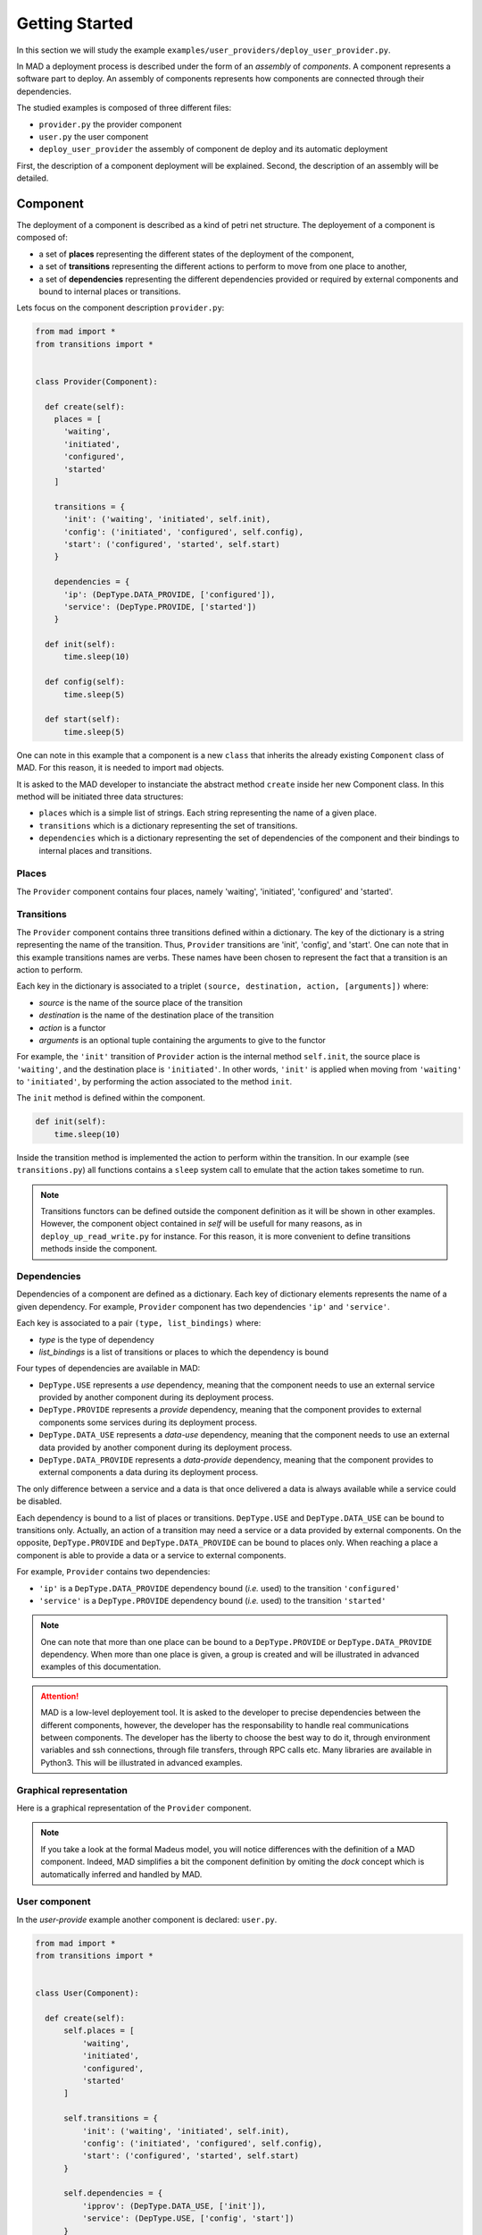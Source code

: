 .. _gettingstarted:

Getting Started
===============================

In this section we will study the example ``examples/user_providers/deploy_user_provider.py``.

In MAD a deployment process is described under the form of an *assembly* of *components*. A component represents a software part to deploy. An assembly of components represents how components are connected through their dependencies.

The studied examples is composed of three different files:

- ``provider.py`` the provider component
- ``user.py`` the user component
- ``deploy_user_provider`` the assembly of component de deploy and its automatic deployment

First, the description of a component deployment will be explained. Second, the description of an assembly will be detailed.
  
Component
------------

The deployment of a component is described as a kind of petri net structure. The deployement of a component is composed of:

- a set of **places** representing the different states of the deployment of the component,
- a set of **transitions** representing the different actions to perform to move from one place to another,
- a set of **dependencies** representing the different dependencies provided or required by external components and bound to internal places or transitions.

Lets focus on the component description ``provider.py``:

.. code-block:: python

  from mad import *
  from transitions import *


  class Provider(Component):

    def create(self):
      places = [
        'waiting',
        'initiated',
        'configured',
        'started'
      ]

      transitions = {
        'init': ('waiting', 'initiated', self.init),
        'config': ('initiated', 'configured', self.config),
        'start': ('configured', 'started', self.start)
      }

      dependencies = {
        'ip': (DepType.DATA_PROVIDE, ['configured']),
        'service': (DepType.PROVIDE, ['started'])
      }

    def init(self):
        time.sleep(10)

    def config(self):
        time.sleep(5)

    def start(self):
        time.sleep(5)

One can note in this example that a component is a new ``class`` that inherits the already existing ``Component`` class of MAD. For this reason, it is needed to import ``mad`` objects.

It is asked to the MAD developer to instanciate the abstract method ``create`` inside her new Component class. In this method will be initiated three data structures:

- ``places`` which is a simple list of strings. Each string representing the name of a given place.
- ``transitions`` which is a dictionary representing the set of transitions.
- ``dependencies`` which is a dictionary representing the set of dependencies of the component and their bindings to internal places and transitions.

Places
*********

The ``Provider`` component contains four places, namely 'waiting', 'initiated', 'configured' and 'started'.

Transitions
*************

The ``Provider`` component contains three transitions defined within a dictionary. The key of the dictionary is a string representing the name of the transition. Thus, ``Provider`` transitions are 'init', 'config', and 'start'. One can note that in this example transitions names are verbs. These names have been chosen to represent the fact that a transition is an action to perform.

Each key in the dictionary is associated to a triplet ``(source, destination, action, [arguments])`` where:

- *source* is the name of the source place of the transition
- *destination* is the name of the destination place of the transition
- *action* is a functor
- *arguments* is an optional tuple containing the arguments to give to the functor

For example, the ``'init'`` transition of ``Provider`` action is the internal method ``self.init``, the source place is ``'waiting'``, and the destination place is ``'initiated'``. In other words, ``'init'`` is applied when moving from ``'waiting'`` to ``'initiated'``, by performing the action associated to the method ``init``.

The ``init`` method is defined within the component.

.. code-block:: python

   def init(self):
       time.sleep(10)


Inside the transition method is implemented the action to perform within the transition. In our example (see ``transitions.py``) all functions contains a ``sleep`` system call to emulate that the action takes sometime to run.

.. note::

   Transitions functors can be defined outside the component definition as it will be shown in other examples. However, the component object contained in `self` will be usefull for many reasons, as in ``deploy_up_read_write.py`` for instance. For this reason, it is more convenient to define transitions methods inside the component.


Dependencies
*************

Dependencies of a component are defined as a dictionary. Each key of dictionary elements represents the name of a given dependency. For example, ``Provider`` component has two dependencies ``'ip'`` and ``'service'``.

Each key is associated to a pair ``(type, list_bindings)`` where:

- *type* is the type of dependency
- *list_bindings* is a list of transitions or places to which the dependency is bound

Four types of dependencies are available in MAD:

- ``DepType.USE`` represents a *use* dependency, meaning that the component needs to use an external service provided by another component during its deployment process.
- ``DepType.PROVIDE`` represents a *provide* dependency, meaning that the component provides to external components some services during its deployment process.
- ``DepType.DATA_USE`` represents a *data-use* dependency, meaning that the component needs to use an external data provided by another component during its deployment process.
- ``DepType.DATA_PROVIDE`` represents a *data-provide* dependency, meaning that the component provides to external components a data during its deployment process.

The only difference between a service and a data is that once delivered a data is always available while a service could be disabled.

Each dependency is bound to a list of places or transitions. ``DepType.USE`` and ``DepType.DATA_USE`` can be bound to transitions only. Actually, an action of a transition may need a service or a data provided by external components. On the opposite, ``DepType.PROVIDE`` and ``DepType.DATA_PROVIDE`` can be bound to places only. When reaching a place a component is able to provide a data or a service to external components.

For example, ``Provider`` contains two dependencies:

- ``'ip'`` is a ``DepType.DATA_PROVIDE`` dependency bound (*i.e.* used) to the transition ``'configured'``
- ``'service'`` is a ``DepType.PROVIDE`` dependency bound (*i.e.* used) to the transition ``'started'``

.. note::

   One can note that more than one place can be bound to a ``DepType.PROVIDE`` or ``DepType.DATA_PROVIDE`` dependency. When more than one place is given, a group is created and will be illustrated in advanced examples of this documentation.
  
.. attention::

   MAD is a low-level deployement tool. It is asked to the developer to precise dependencies between the different components, however, the developer has the responsability to handle real communications between components. The developer has the liberty to choose the best way to do it, through environment variables and ssh connections, through file transfers, through RPC calls etc. Many libraries are available in Python3. This will be illustrated in advanced examples.

Graphical representation
**************************

Here is a graphical representation of the ``Provider`` component.



.. note::

   If you take a look at the formal Madeus model, you will notice differences with the definition of a MAD component. Indeed, MAD simplifies a bit the component definition by omiting the *dock* concept which is automatically inferred and handled by MAD.

User component
******************

In the *user-provide* example another component is declared: ``user.py``.

.. code-block:: python

  from mad import *
  from transitions import *


  class User(Component):

    def create(self):
        self.places = [
            'waiting',
            'initiated',
            'configured',
            'started'
        ]

        self.transitions = {
            'init': ('waiting', 'initiated', self.init),
            'config': ('initiated', 'configured', self.config),
            'start': ('configured', 'started', self.start)
        }

        self.dependencies = {
            'ipprov': (DepType.DATA_USE, ['init']),
            'service': (DepType.USE, ['config', 'start'])
        }

    def init(self):
        time.sleep(10)

    def config(self):
        time.sleep(5)

    def start(self):
        time.sleep(5)

	
With previous explanation you should be able to understand this component definition. The main difference with the ``Provider`` component is the type of dependencies: ``DepType.DATA_USE`` and ``DepType.USE``. These dependencies are bound to transitions instead of places as they are used during deployment actions. The ``User`` component will be connected to the ``Provider`` component in the assembly. This will be detailed below.
    
.. note::

   As for *provide* dependencies with multiple places, more than one transition can be bound to  ``DepType.DATA_USE`` and ``DepType.USE``. In this case more than one transition use the service or the data provided by external components.

Assembly of components
------------------------

The file ``/path/to/MAD/examples/user_providers/deploy_user_provider.py`` contains the assembly of components as well as its run.

.. code-block:: python

  from mad import *

  from provider import Provider
  from user import User

  if __name__ == '__main__':

    # Composant User
    user = User()

    # Composant Provider
    provider = Provider()

    ass = Assembly()
    ass.addComponent('user', user)
    ass.addComponent('provider', provider)
    ass.addConnection(user, 'ipprov', provider, 'ip')
    ass.addConnection(user, 'service', provider, 'service')

    mad = Mad(ass)
    mad.run()


Assembly description
**********************
    
In this example, the assembly is directly declared into the main function. This choice, of course, is left to the developer.

First, it is needed to import both mad and the components previously declared.

An assembly of components is composed of:

- instanciations of Component objects
- connections between components instances

.. note::

   As an components and assemblies are defined in Python, the developer is free to pass additional arguments for object creations. This will be illustrated in advanced examples.


A Component, as previously detailed is a class. Its instanciation is a class instanciation.

.. code-block:: python

   user = User()

An assembly is also a class instanciation. The ``Assembly`` class is available in MAD.

.. code-block:: python

   ass = Assembly()

Instanciated components then need to be added to the assembly by calling ``addComponent``. This method takes a string representing the name of the component, and the component object to add.

.. code-block:: python

   ass.addComponent('user', user)

Finally connections need to be added between components by calling the method ``addConnection`` of the assembly object.

.. code-block:: python

   ass.addConnection(user, 'ipprov', provider, 'ip')

A connection is composed of:

- a first component to connect
- the dependency name of the first component that will be connected
- a second component to connect
- the dependency name of the second component that will be connected

At this stage, it is important to understand that:

- ``DepType.DATA_USE`` dependencies can only be connected to ``DepType.DATA_PROVIDE`` dependencies
- ``DepType.USE`` dependencies can only be connected to ``DepType.PROVIDE`` dependencies

.. note::

   If a bad connection is made MAD will print an error at runtime like this:

   .. code-block:: console

      ERROR - you try to connect dependencies with incompatible types. DepType.USE
      and DepType.DATA-USE should be respectively connected to DepType.PROVIDE and
      DepType.DATA-PROVIDE dependencies.


Graphical representation
***************************

The graphical representation of the assembly of component is as follows:


Run the assembly
********************

Once the assembly is created it can be run. To do so a ``Mad`` object is instanciated taking as argument the assembly object. The ``run`` methode of the ``Mad`` object is then called.

.. code-block:: python

   mad = Mad(ass)
   mad.run()

To run this example you need to do

.. code-block:: console

   cd ``/path/to/MAD/examples/user_providers/``
   python3 deploy_user_provider.py

The following output will be printed

.. code-block:: console

  [Mad] Assembly checked
  [Mad] Start assembly deployment
  [provider] Start transition 'init' ...
  [provider] End transition 'init'
  [provider] In place 'initiated'
  [provider] Start transition 'config' ...
  [provider] End transition 'config'
  [provider] In place 'configured'
  [Assembly] Enable connection (user, ipprov, provider, ip)
  [user] Start transition 'init' ...
  [provider] Start transition 'start' ...
  [provider] End transition 'start'
  [provider] In place 'started'
  [Assembly] Enable connection (user, service, provider, service)
  [user] End transition 'init'
  [user] In place 'initiated'
  [user] Start transition 'config' ...
  [user] End transition 'config'
  [user] In place 'configured'
  [user] Start transition 'start' ...
  [user] End transition 'start'
  [user] In place 'started'
  [Mad] Successful deployment

This output illustrates that the coordination of the deployment process is well handled by MAD. Let's take a closer look.

First, one can note that the ``provider`` component instance is the first one to start its execution. This is due to the fact that the ``user`` component must wait its data dependency to start its first transition ``'init'``. 

The data dependency of ``user`` is connected to the data provided in the place ``'configured'`` of ``provider``. Thus, the connection is enabled by MAD when ``provider`` reaches its ``'configured'`` place. Then the ``user`` component can start its first transition.

When the component ``provider`` reaches its place ``'started'`` MAD enable the service connection.

All this coordination process is handled by MAD as well as the parallelism between transitions. This coordination is possible because of the dependencies declared by the developer.
